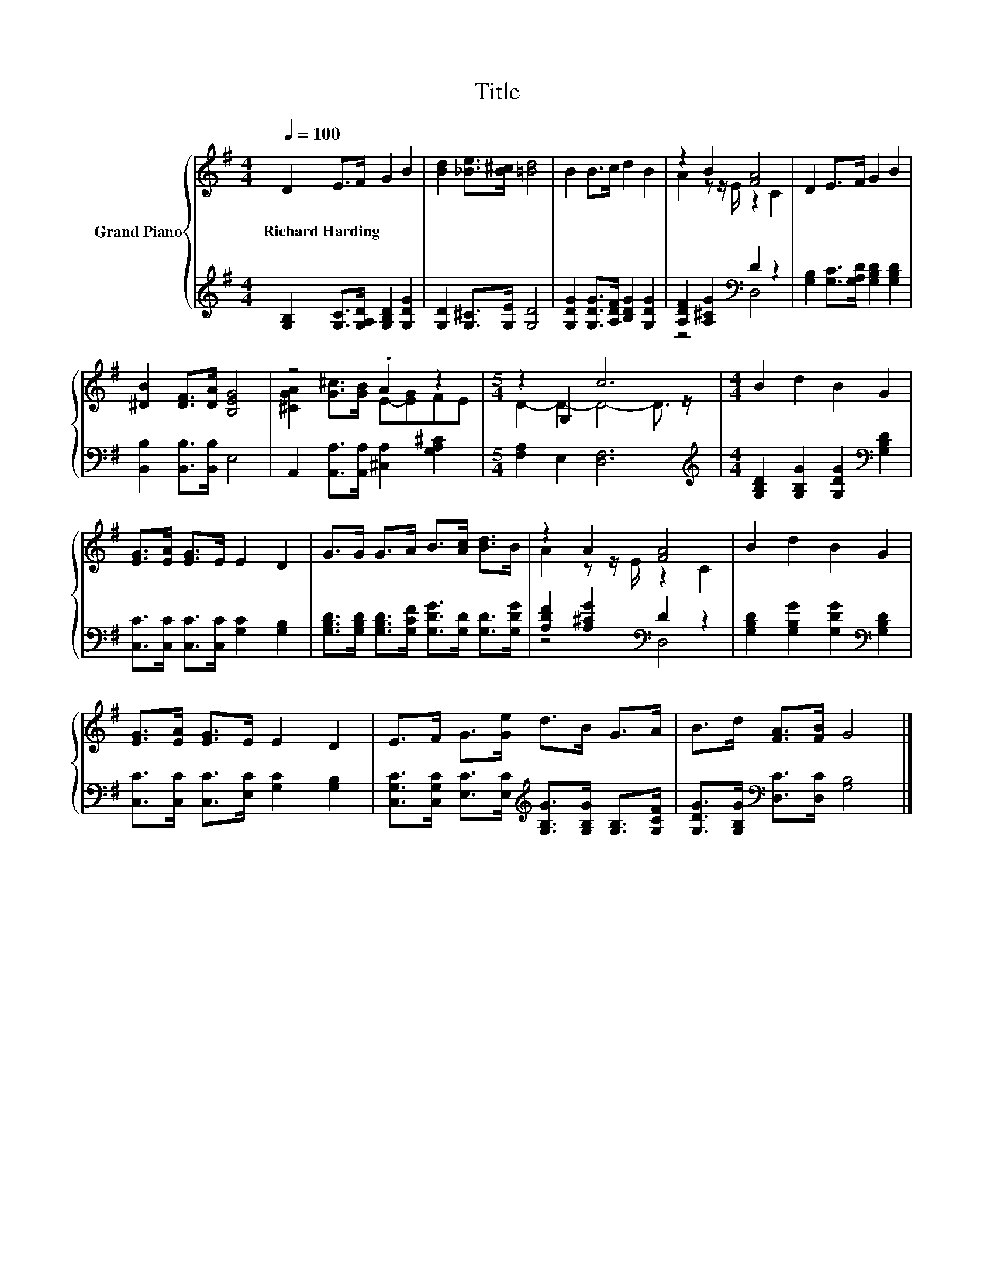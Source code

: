 X:1
T:Title
%%score { ( 1 3 ) | ( 2 4 ) }
L:1/8
Q:1/4=100
M:4/4
K:G
V:1 treble nm="Grand Piano"
V:3 treble 
V:2 treble 
V:4 treble 
V:1
 D2 E>F G2 B2 | [Bd]2 [_Be]>[B^c] [=Bd]4 | B2 B>c d2 B2 | z2 B2 [FA]4 | D2 E>F G2 B2 | %5
w: Richard~Harding * * * *|||||
 [^DB]2 [DF]>[DA] [B,EG]4 | z4 .A2 z2 |[M:5/4] z2 G,2 c6 |[M:4/4] B2 d2 B2 G2 | %9
w: ||||
 [EG]>[EA] [EG]>E E2 D2 | G>G G>A B>[Ac] [Bd]>B | z2 A2 [FA]4 | B2 d2 B2 G2 | %13
w: ||||
 [EG]>[EA] [EG]>E E2 D2 | E>F G>[Ge] d>B G>A | B>d [FA]>[FB] G4 |] %16
w: |||
V:2
 [G,B,]2 [G,C]>[G,A,D] [G,B,D]2 [G,DG]2 | [G,D]2 [G,^C]>[G,E] [G,D]4 | %2
 [G,DG]2 [G,DG]>[A,DF] [B,DG]2 [G,DG]2 | [A,DF]2 [A,^CG]2[K:bass] D2 z2 | %4
 [G,B,]2 [G,C]>[G,A,D] [G,B,D]2 [G,B,D]2 | [B,,B,]2 [B,,B,]>[B,,B,] E,4 | %6
 A,,2 [A,,A,]>[A,,A,] [^C,A,]2 [G,A,^C]2 |[M:5/4] [F,A,]2 E,2 [D,F,]6 | %8
[M:4/4][K:treble] [G,B,D]2 [G,B,G]2 [G,DG]2[K:bass] [G,B,D]2 | %9
 [C,C]>[C,C] [C,C]>[C,C] [G,C]2 [G,B,]2 | %10
 [G,B,D]>[G,B,D] [G,B,D]>[G,CF] [G,DG]>[G,D] [G,D]>[G,DG] | [A,DF]2 [A,^CG]2[K:bass] D2 z2 | %12
 [G,B,D]2 [G,B,G]2 [G,DG]2[K:bass] [G,B,D]2 | [C,C]>[C,C] [C,C]>[E,C] [G,C]2 [G,B,]2 | %14
 [C,G,C]>[C,G,C] [E,C]>[E,C][K:treble] [G,B,G]>[G,B,G] [G,B,]>[G,CF] | %15
 [G,DG]>[G,B,G][K:bass] [D,C]>[D,C] [G,B,]4 |] %16
V:3
 x8 | x8 | x8 | A2 z z/ E/ z2 C2 | x8 | x8 | [^CGA]2 [G^c]>[GB] E-[EG]FE | %7
[M:5/4] D2- D2- D4- D3/2 z/ |[M:4/4] x8 | x8 | x8 | A2 z z/ E/ z2 C2 | x8 | x8 | x8 | x8 |] %16
V:4
 x8 | x8 | x8 | z4[K:bass] D,4 | x8 | x8 | x8 |[M:5/4] x10 |[M:4/4][K:treble] x6[K:bass] x2 | x8 | %10
 x8 | z4[K:bass] D,4 | x6[K:bass] x2 | x8 | x4[K:treble] x4 | x2[K:bass] x6 |] %16

